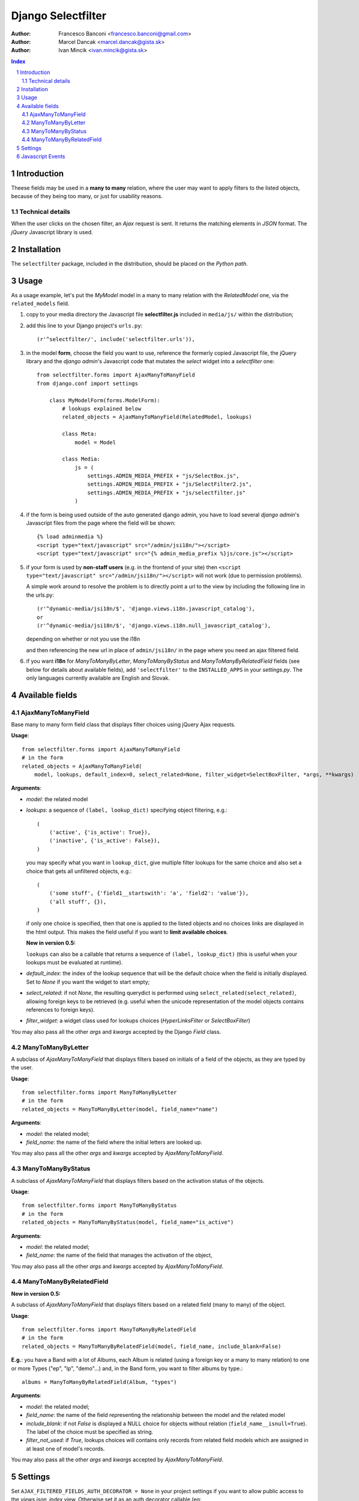 ====================
Django Selectfilter
====================

:Author: Francesco Banconi <francesco.banconi@gmail.com>
:Author: Marcel Dancak <marcel.dancak@gista.sk>
:Author: Ivan Mincik <ivan.mincik@gista.sk>

.. contents:: Index

.. sectnum::

Introduction
============

Theese fields may be used in a **many to many** relation, 
where the user may want to apply filters to the listed objects, 
because of they being too many, or just for usability reasons.

Technical details
~~~~~~~~~~~~~~~~~

When the user clicks on the chosen filter, an *Ajax* request is sent. It
returns the matching elements in *JSON* format. The *jQuery* Javascript
library is used.

Installation
============

The ``selectfilter`` package, included in the distribution, should be
placed on the *Python path*.

Usage
=====

As a usage example, let's put the *MyModel* model in a many to many relation
with the *RelatedModel* one, via the ``related_models`` field.

1. copy to your media directory the Javascript file **selectfilter.js**
   included in ``media/js/`` within the distribution;

2. add this line to your Django project's ``urls.py``::

    (r'^selectfilter/', include('selectfilter.urls')),

3. in the model **form**, choose the field you want to use, reference
   the formerly copied Javascript file, the jQuery library and the 
   *django admin*'s Javascript code that mutates the *select* widget into 
   a *selectfilter* one::

    from selectfilter.forms import AjaxManyToManyField
    from django.conf import settings 
    
        class MyModelForm(forms.ModelForm):
            # lookups explained below
            related_objects = AjaxManyToManyField(RelatedModel, lookups)
            
            class Meta:
                model = Model
            
            class Media:
                js = (
                    settings.ADMIN_MEDIA_PREFIX + "js/SelectBox.js",
                    settings.ADMIN_MEDIA_PREFIX + "js/SelectFilter2.js",
                    settings.ADMIN_MEDIA_PREFIX + "js/selectfilter.js"
                )
                
4. if the form is being used outside of the auto generated django admin, you
   have to load several *django admin*'s Javascript files from the page where
   the field will be shown::
    
    {% load adminmedia %}
    <script type="text/javascript" src="/admin/jsi18n/"></script>
    <script type="text/javascript" src="{% admin_media_prefix %}js/core.js"></script>
    
5. if your form is used by **non-staff users** (e.g. in the frontend of your site)
   then ``<script type="text/javascript" src="/admin/jsi18n/"></script>`` will
   not work (due to permission problems).
   
   A simple work around to resolve the problem is to directly point a 
   url to the view by including the following line in the urls.py::

    (r'^dynamic-media/jsi18n/$', 'django.views.i18n.javascript_catalog'), 
    or 
    (r'^dynamic-media/jsi18n/$', 'django.views.i18n.null_javascript_catalog'), 

   depending on whether or not you use the i18n 

   and then referencing the new url in place of 
   ``admin/jsi18n/`` in the page where you need an ajax filtered field.
    
6. if you want **i18n** for *ManyToManyByLetter*, *ManyToManyByStatus* and
   *ManyToManyByRelatedField* fields (see below for details about available fields),
   add ``'selectfilter'`` to the ``INSTALLED_APPS`` in your *settings.py*.
   The only languages currently available are English and Slovak.
   

Available fields
================

AjaxManyToManyField
~~~~~~~~~~~~~~~~~~~

Base many to many form field class that displays filter choices using 
jQuery Ajax requests.

**Usage**::

    from selectfilter.forms import AjaxManyToManyField
    # in the form
    related_objects = AjaxManyToManyField(
        model, lookups, default_index=0, select_related=None, filter_widget=SelectBoxFilter, *args, **kwargs)

**Arguments**:

- *model*: the related model

- *lookups*: a sequence of ``(label, lookup_dict)`` specifying object
  filtering, e.g.:: 

    (
        ('active', {'is_active': True}),
        ('inactive', {'is_active': False}),
    )

  you may specify what you want in ``lookup_dict``, give multiple filter
  lookups for the same choice and also set a choice that gets all unfiltered
  objects, e.g.:: 

    (
        ('some stuff', {'field1__startswith': 'a', 'field2': 'value'}),
        ('all stuff', {}),
    )
    
  if only one choice is specified, then that one is applied to the listed
  objects and no choices links are displayed in the html output. This makes
  the field useful if you want to **limit available choices**.
  
  **New in version 0.5:**
  
  ``lookups`` can also be a callable that returns a sequence of ``(label, lookup_dict)``
  (this is useful when your lookups must be evaluated at runtime).

- *default_index*: the index of the lookup sequence that will be the default
  choice when the field is initially displayed. Set to *None* if you want the 
  widget to start empty;
  
- *select_related*: if not *None*, the resulting querydict is performed
  using ``select_related(select_related)``, allowing foreign keys
  to be retrieved (e.g. useful when the unicode representation 
  of the model objects contains references to foreign keys).

- *filter_widget*: a widget class used for lookups choices (*HyperLinksFilter* or *SelectBoxFilter*)

You may also pass all the other *args* and *kwargs* accepted by the Django
*Field* class.

ManyToManyByLetter
~~~~~~~~~~~~~~~~~~

A subclass of *AjaxManyToManyField* that displays filters based on initials of
a field of the objects, as they are typed by the user.

.. image:: m2m_letter.png

**Usage**::

    from selectfilter.forms import ManyToManyByLetter
    # in the form
    related_objects = ManyToManyByLetter(model, field_name="name")

**Arguments**:

- *model*: the related model;
- *field_name*: the name of the field where the initial letters are looked up.

You may also pass all the other *args* and *kwargs* accepted by
*AjaxManyToManyField*.

ManyToManyByStatus
~~~~~~~~~~~~~~~~~~

A subclass of *AjaxManyToManyField* that displays filters based on the activation
status of the objects.

.. image:: m2m_status.png

**Usage**::

    from selectfilter.forms import ManyToManyByStatus
    # in the form
    related_objects = ManyToManyByStatus(model, field_name="is_active")

**Arguments**:

- *model*: the related model;
- *field_name*: the name of the field that manages the activation of the object,

You may also pass all the other *args* and *kwargs* accepted by
*AjaxManyToManyField*.

ManyToManyByRelatedField
~~~~~~~~~~~~~~~~~~~~~~~~

**New in version 0.5:**

A subclass of *AjaxManyToManyField* that displays filters based on a related field 
(many to many) of the object.

**Usage**::

    from selectfilter.forms import ManyToManyByRelatedField
    # in the form
    related_objects = ManyToManyByRelatedField(model, field_name, include_blank=False)
    
**E.g.**: you have a Band with a lot of Albums, each Album is related
(using a foreign key or a many to many relation) to one or more Types 
("ep", "lp", "demo"...) and, in the Band form, you want to filter albums by type.::

    albums = ManyToManyByRelatedField(Album, "types")
    
**Arguments**:

- *model*: the related model;
- *field_name*: the name of the field representing the relationship 
  between the model and the related model
- *include_blank*: if not *False* is displayed a NULL choice for
  objects without relation (``field_name__isnull=True``).
  The label of the choice must be specified as string.
- *filter_not_used*: if *True*, lookups choices will contains only records from related
  field models which are assigned in at least one of model's records.

You may also pass all the other *args* and *kwargs* accepted by
*AjaxManyToManyField*.


Settings
========

Set ``AJAX_FILTERED_FIELDS_AUTH_DECORATOR = None`` in your project settings
if you want to allow public access to the *views.json_index* view. Otherwise
set it as an auth decorator callable
(eg: *django.contrib.auth.decorators.login_required*). **Default** is
*django.contrib.admin.views.decorators.staff_member_required*.


Javascript Events
=================

The *selectfilter.data_loaded* event is triggered (by the selector the 
Ajax Filtered Field refers to) when the ajax request is completed, the json data 
is loaded and the options are fully displayed.
If you need, you can bind the event easily using *jQuery*, e.g.::

    (function($) {
        $("#select_id").bind(selectfilter.data_loaded, function(e) {
            // do the voodoo
        });
    })(django.jQuery);
